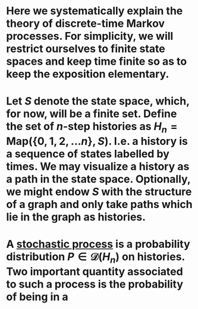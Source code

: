 * Here we systematically explain the theory of discrete-time Markov processes. For simplicity, we will restrict ourselves to finite state spaces and keep time finite so as to keep the exposition elementary.
* Let $S$ denote the state space, which, for now, will be a finite set.  Define the set of $n$-step histories as $H_{n} = \mathsf{Map}(\{0, 1, 2, \ldots n\}, S)$.  I.e. a history is a sequence of states labelled by times.  We may visualize a history as a path in the state space.  Optionally, we might endow $S$ with the structure of a graph and only take paths which lie in the graph as histories.
* A _stochastic process_ is a probability distribution $P \in \mathcal{D}(H_n)$ on histories.  Two important quantity associated to such a process is the probability of being in a